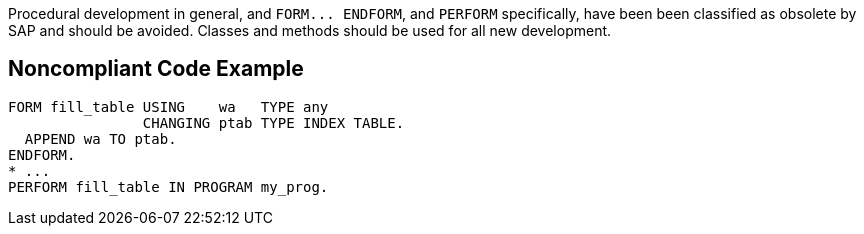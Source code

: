 Procedural development in general, and ``++FORM... ENDFORM++``, and ``++PERFORM++`` specifically, have been been classified as obsolete by SAP and should be avoided. Classes and methods should be used for all new development.

== Noncompliant Code Example

----
FORM fill_table USING    wa   TYPE any 
                CHANGING ptab TYPE INDEX TABLE. 
  APPEND wa TO ptab. 
ENDFORM. 
* ...
PERFORM fill_table IN PROGRAM my_prog.
----

